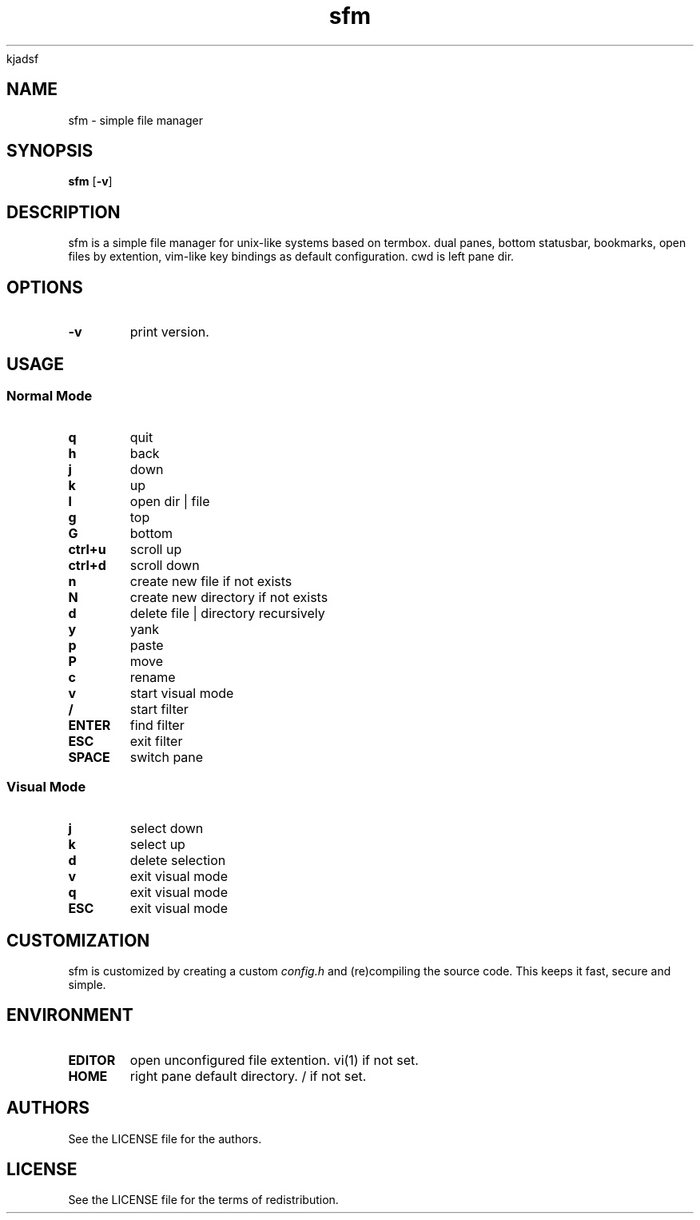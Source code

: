 .TH sfm 1 sfm\-VERSION
kjadsf
.SH NAME
sfm \- simple file manager
.SH SYNOPSIS
.B sfm
.RB [ \-v ]
.SH DESCRIPTION
sfm is a simple file manager for unix-like systems based on termbox.
dual panes, bottom statusbar, bookmarks, open files by extention, vim-like key bindings as default configuration. cwd is left pane dir.
.P
.SH OPTIONS
.TP
.B \-v
print version.
.SH USAGE
.SS Normal Mode
.TP
.B q
quit
.TP
.B h
back
.TP
.B j
down
.TP
.B k
up
.TP
.B l
open dir | file
.TP
.B g
top
.TP
.B G
bottom
.TP
.B ctrl+u
scroll up
.TP
.B ctrl+d
scroll down
.TP
.B n
create new file if not exists
.TP
.B N
create new directory if not exists
.TP
.B d
delete file | directory recursively
.TP
.B y
yank
.TP
.B p
paste
.TP
.B P
move
.TP
.B c
rename
.TP
.B v
start visual mode
.TP
.B /
start filter
.TP
.B ENTER
find filter
.TP
.B ESC
exit filter
.TP
.B SPACE
switch pane
.SS Visual Mode
.TP
.B j
select down
.TP
.B k
select up
.TP
.B d
delete selection
.TP
.B v
exit visual mode
.TP
.B q
exit visual mode
.TP
.B ESC
exit visual mode
.SH CUSTOMIZATION
sfm is customized by creating a custom
.IR config.h
and (re)compiling the source
code. This keeps it fast, secure and simple.
.SH ENVIRONMENT
.TP
.B EDITOR
open unconfigured file extention. vi(1) if not set.
.TP
.B HOME
right pane default directory. / if not set.
.SH AUTHORS
See the LICENSE file for the authors.
.SH LICENSE
See the LICENSE file for the terms of redistribution.
